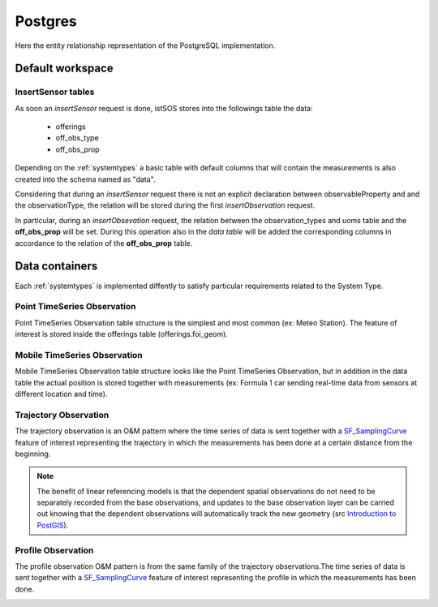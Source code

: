 .. _db-postgres:

========
Postgres
========

Here the entity relationship representation of the PostgreSQL implementation.

*****************
Default workspace
*****************

.. image:: images/postgresql-database-default.jpg

-------------------
InsertSensor tables
-------------------

As soon an *insertSensor* request is done, istSOS stores into the followings
table the data:

 - offerings
 - off_obs_type
 - off_obs_prop

Depending on the :ref:`systemtypes` a basic table with default columns that will
contain the measurements is also created into the schema named as "data".

Considering that during an *insertSensor* request there is not an explicit
declaration between observableProperty and and the observationType, the
relation will be stored during the first *insertObservation* request.

In particular, during an *insertObsevation* request, the relation between the
observation_types and uoms table and the **off_obs_prop** will be set. During this
operation also in the *data table* will be added the corresponding columns
in accordance to the relation of the **off_obs_prop** table.

***************
Data containers
***************

Each :ref:`systemtypes` is implemented diffently to satisfy particular
requirements related to the System Type.

----------------------------
Point TimeSeries Observation
----------------------------

Point TimeSeries Observation table structure is the simplest and most common
(ex: Meteo Station). The feature of interest is stored inside the offerings
table (offerings.foi_geom).

.. image:: images/postgresql-database-point-timeseries-observation.jpg

-----------------------------
Mobile TimeSeries Observation
-----------------------------

Mobile TimeSeries Observation table structure looks like the Point TimeSeries
Observation, but in addition in the data table the actual position is stored
together with measurements (ex: Formula 1 car sending real-time data from
sensors at different location and time).

.. image:: images/postgresql-database-mobile-timeseries-observation.jpg

----------------------
Trajectory Observation
----------------------

The trajectory observation is an O&M pattern where the time series of data is
sent together with a `SF_SamplingCurve
<http://www.opengis.net/def/samplingFeatureType/OGC-OM/2.0/SF_SamplingCurve>`_
feature of interest representing the trajectory in which the measurements has
been done at a certain distance from the beginning.

.. image:: images/postgresql-database-trajectory-observation.jpg


.. note::

    The benefit of linear referencing models is that the dependent spatial
    observations do not need to be separately recorded from the base
    observations, and updates to the base observation layer can be carried
    out knowing that the dependent observations will automatically track the
    new geometry (src `Introduction to PostGIS
    <http://workshops.boundlessgeo.com/postgis-intro/linear_referencing.html>`_).

-------------------
Profile Observation
-------------------

The profile observation O&M pattern is from the same family of the trajectory
observations.The time series of data is sent together with a `SF_SamplingCurve
<http://www.opengis.net/def/samplingFeatureType/OGC-OM/2.0/SF_SamplingCurve>`_
feature of interest representing the profile in which the measurements has
been done.

.. image:: images/postgresql-database-profile-observation.jpg
